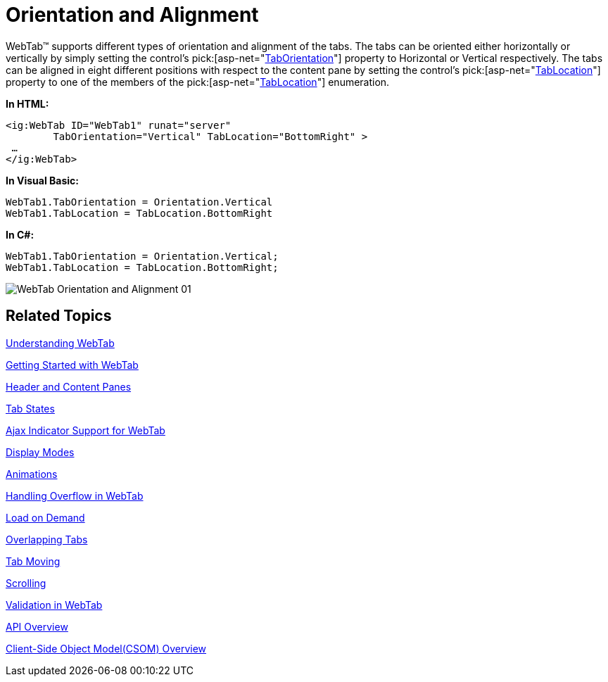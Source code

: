 ﻿////

|metadata|
{
    "name": "webtab-orientation-and-alignment",
    "controlName": ["WebTab"],
    "tags": ["How Do I","Performance"],
    "guid": "{9B95C0A9-7B77-41CA-8092-6927F9222F2F}",  
    "buildFlags": [],
    "createdOn": "0001-01-01T00:00:00Z"
}
|metadata|
////

= Orientation and Alignment

WebTab™ supports different types of orientation and alignment of the tabs. The tabs can be oriented either horizontally or vertically by simply setting the control’s  pick:[asp-net="link:infragistics4.web.v{ProductVersion}~infragistics.web.ui.layoutcontrols.webtab~taborientation.html[TabOrientation]"]  property to Horizontal or Vertical respectively. The tabs can be aligned in eight different positions with respect to the content pane by setting the control’s  pick:[asp-net="link:infragistics4.web.v{ProductVersion}~infragistics.web.ui.layoutcontrols.webtab~tablocation.html[TabLocation]"]  property to one of the members of the  pick:[asp-net="link:infragistics4.web.v{ProductVersion}~infragistics.web.ui.layoutcontrols.tablocation.html[TabLocation]"]  enumeration.

*In HTML:*

----
<ig:WebTab ID="WebTab1" runat="server"  
        TabOrientation="Vertical" TabLocation="BottomRight" >
 …               
</ig:WebTab>
----

*In Visual Basic:*

----
WebTab1.TabOrientation = Orientation.Vertical
WebTab1.TabLocation = TabLocation.BottomRight
----

*In C#:*

----
WebTab1.TabOrientation = Orientation.Vertical;
WebTab1.TabLocation = TabLocation.BottomRight;
----

image::images/WebTab_Orientation_and_Alignment_01.png[]

== Related Topics

link:webtab-about-webtab.html[Understanding WebTab]

link:webtab-getting-started-with-webtab.html[Getting Started with WebTab]

link:webtab-header-and-content-panes.html[Header and Content Panes]

link:webtab-tab-states.html[Tab States]

link:webtab-ajax-indicator-support-for-webtab.html[Ajax Indicator Support for WebTab]

link:webtab-display-modes.html[Display Modes]

link:webtab-animations.html[Animations]

link:webtab-handling-overflow-in-webtab.html[Handling Overflow in WebTab]

link:webtab-load-on-demand.html[Load on Demand]

link:webtab-overlapping-tabs.html[Overlapping Tabs]

link:webtab-tab-moving.html[Tab Moving]

link:webtab-scrolling.html[Scrolling]

link:webtab-validation-in-webtab.html[Validation in WebTab]

link:webtab-api-overview.html[API Overview]

link:webtab-client-side-object-model.html[Client-Side Object Model(CSOM) Overview]